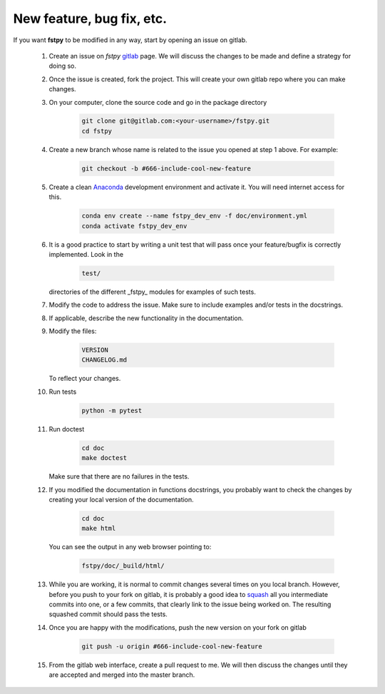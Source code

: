 
New feature, bug fix, etc. 
------------------------------------

If you want **fstpy** to be modified in any way, start by opening an issue
on gitlab. 

   #. Create an issue on *fstpy* `gitlab <https://gitlab.science.gc.ca/sbf000/fstpy>`_ page. 
      We will discuss the changes to be made and define a strategy for doing so. 

   #. Once the issue is created, fork the project. This will create your own gitlab repo where 
      you can make changes. 

   #. On your computer, clone the source code and go in the package 
      directory

        .. code-block:: bash

           git clone git@gitlab.com:<your-username>/fstpy.git 
           cd fstpy

   #. Create a new branch whose name is related to the issue you opened at step 1 above.   
      For example:

        .. code-block:: bash

           git checkout -b #666-include-cool-new-feature

   #. Create a clean `Anaconda <https://wiki.cmc.ec.gc.ca/wiki/Anaconda>`_ development environment 
      and activate it. 
      You will need internet access for this.

        .. code-block:: bash

           conda env create --name fstpy_dev_env -f doc/environment.yml
           conda activate fstpy_dev_env
   
   #. It is a good practice to start by writing a unit test that will pass once your feature/bugfix
      is correctly implemented. Look in the 

        .. code-block:: bash

           test/

      directories of the different _fstpy_ modules for examples of such tests.


   #. Modify the code to address the issue. Make sure to include examples and/or tests in the docstrings.  

   #. If applicable, describe the new functionality in the documentation.

   #. Modify the 
      files:
        .. code-block:: bash

           VERSION
           CHANGELOG.md

      To reflect your changes.

   #. Run tests
        
        .. code-block:: bash
        
            python -m pytest

   #. Run doctest

        .. code-block:: bash

           cd doc
           make doctest
      
      Make sure that there are no failures in the tests.

      
   #. If you modified the documentation in functions docstrings, you probably want to check the 
      changes by creating your local version of the documentation.

        .. code-block:: bash
      
           cd doc
           make html

      You can see the output in any web browser 
      pointing to:

        .. code-block:: bash
  
           fstpy/doc/_build/html/

   #. While you are working, it is normal to commit changes several times on you local branch. 
      However, before you push to your fork on gitlab, it is probably a good idea to 
      `squash <https://blog.carbonfive.com/2017/08/28/always-squash-and-rebase-your-git-commits/>`_
      all you intermediate commits into one, or a few commits, that clearly link to the issue 
      being worked on. 
      The resulting squashed commit  should pass the tests. 

   #. Once you are happy with the modifications, push the new version
      on your fork on gitlab

        .. code-block:: bash

           git push -u origin #666-include-cool-new-feature

   #. From the gitlab web interface, create a pull request to me. We will then 
      discuss the changes until they are accepted and merged into the master branch. 



    

